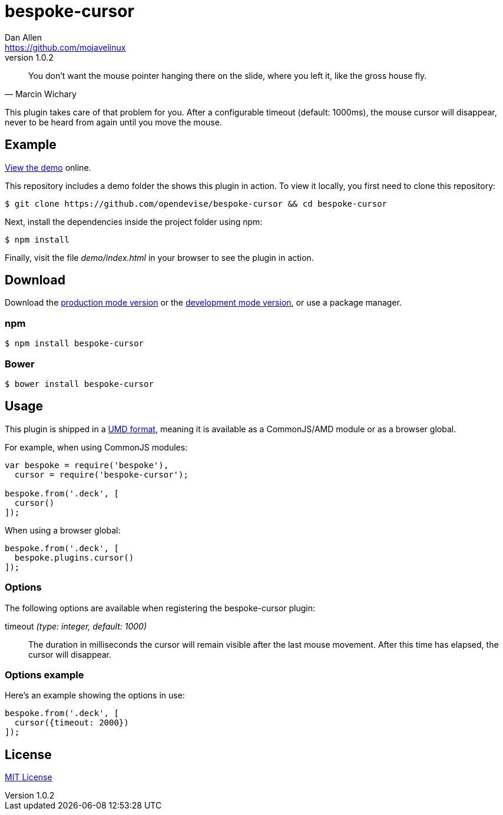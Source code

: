 = bespoke-cursor
Dan Allen <https://github.com/mojavelinux>
v1.0.2
// Settings:
:idprefix:
:idseparator: -
ifdef::env-github[:badges:]
// Variables:
:release-version: v1.0.2
// URIs:
:uri-raw-file-base: https://raw.githubusercontent.com/opendevise/bespoke-cursor/{release-version}

ifdef::badges[]
image:https://img.shields.io/npm/v/bespoke-cursor.svg[npm package, link=https://www.npmjs.com/package/bespoke-cursor]
image:https://img.shields.io/travis/opendevise/bespoke-cursor/master.svg[Build Status (Travis CI), link=https://travis-ci.org/opendevise/bespoke-cursor]
endif::[]

"You don’t want the mouse pointer hanging there on the slide, where you left it, like the gross house fly."
-- Marcin Wichary

This plugin takes care of that problem for you.
After a configurable timeout (default: 1000ms), the mouse cursor will disappear, never to be heard from again until you move the mouse.

== Example

http://opendevise.github.io/bespoke-cursor[View the demo] online.

This repository includes a demo folder the shows this plugin in action.
To view it locally, you first need to clone this repository:

 $ git clone https://github.com/opendevise/bespoke-cursor && cd bespoke-cursor

Next, install the dependencies inside the project folder using npm:

 $ npm install

Finally, visit the file [path]_demo/index.html_ in your browser to see the plugin in action.

== Download

Download the {uri-raw-file-base}/dist/bespoke-cursor.min.js[production mode version] or the {uri-raw-file-base}/dist/bespoke-cursor.js[development mode version], or use a package manager.

=== npm

 $ npm install bespoke-cursor

=== Bower

 $ bower install bespoke-cursor

== Usage

This plugin is shipped in a https://github.com/umdjs/umd[UMD format], meaning it is available as a CommonJS/AMD module or as a browser global.

For example, when using CommonJS modules:

```js
var bespoke = require('bespoke'),
  cursor = require('bespoke-cursor');

bespoke.from('.deck', [
  cursor()
]);
```

When using a browser global:

```js
bespoke.from('.deck', [
  bespoke.plugins.cursor()
]);
```

=== Options

The following options are available when registering the bespoke-cursor plugin:

timeout _(type: integer, default: 1000)_::
The duration in milliseconds the cursor will remain visible after the last mouse movement.
After this time has elapsed, the cursor will disappear.

=== Options example

Here's an example showing the options in use:

```
bespoke.from('.deck', [
  cursor({timeout: 2000})
]);
```

== License

http://en.wikipedia.org/wiki/MIT_License[MIT License]
